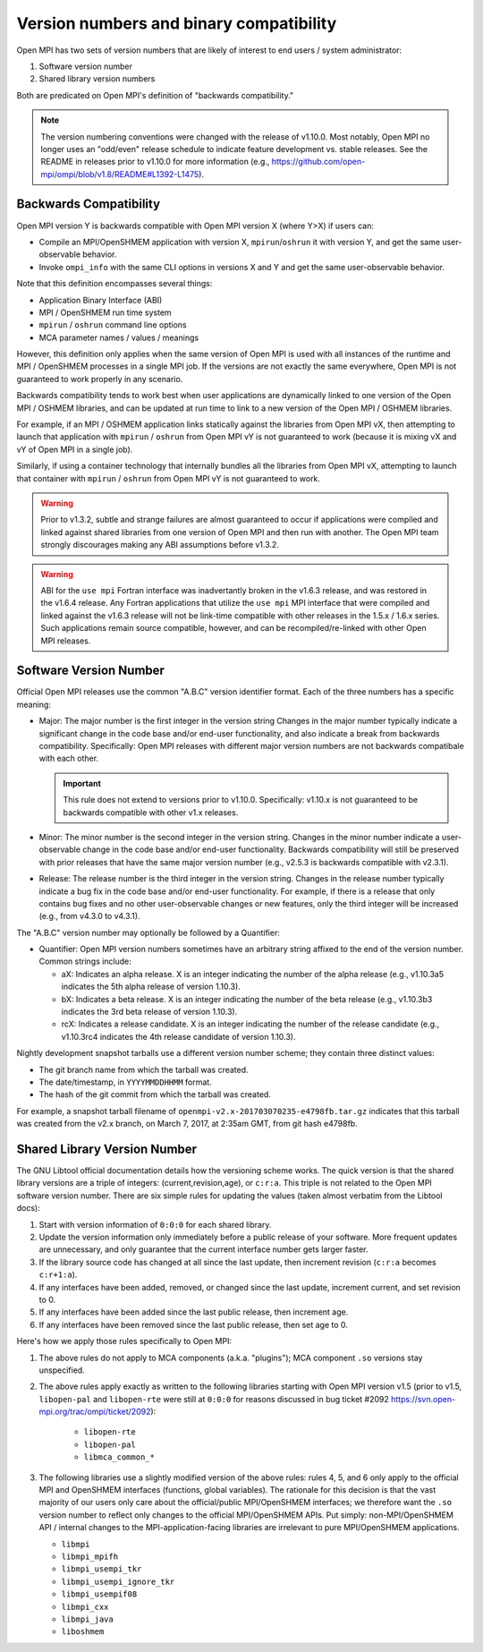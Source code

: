 .. _version_numbers_section_label:

Version numbers and binary compatibility
==========================================

Open MPI has two sets of version numbers that are likely of interest
to end users / system administrator:

#. Software version number
#. Shared library version numbers

Both are predicated on Open MPI's definition of "backwards
compatibility."

.. note:: The version numbering conventions were changed with the
   release of v1.10.0.  Most notably, Open MPI no longer uses an
   "odd/even" release schedule to indicate feature development
   vs. stable releases.  See the README in releases prior to v1.10.0
   for more information (e.g.,
   https://github.com/open-mpi/ompi/blob/v1.8/README#L1392-L1475).


Backwards Compatibility
-----------------------

Open MPI version Y is backwards compatible with Open MPI version X
(where Y>X) if users can:

* Compile an MPI/OpenSHMEM application with version X,
  ``mpirun``/``oshrun`` it with version Y, and get the same
  user-observable behavior.
* Invoke ``ompi_info`` with the same CLI options in versions X and Y and
  get the same user-observable behavior.

Note that this definition encompasses several things:

* Application Binary Interface (ABI)
* MPI / OpenSHMEM run time system
* ``mpirun`` / ``oshrun`` command line options
* MCA parameter names / values / meanings

However, this definition only applies when the same version of Open
MPI is used with all instances of the runtime and MPI / OpenSHMEM
processes in a single MPI job.  If the versions are not exactly the
same everywhere, Open MPI is not guaranteed to work properly in any
scenario.

Backwards compatibility tends to work best when user applications are
dynamically linked to one version of the Open MPI / OSHMEM libraries,
and can be updated at run time to link to a new version of the Open
MPI / OSHMEM libraries.

For example, if an MPI / OSHMEM application links statically against
the libraries from Open MPI vX, then attempting to launch that
application with ``mpirun`` / ``oshrun`` from Open MPI vY is not guaranteed to
work (because it is mixing vX and vY of Open MPI in a single job).

Similarly, if using a container technology that internally bundles all
the libraries from Open MPI vX, attempting to launch that container
with ``mpirun`` / ``oshrun`` from Open MPI vY is not guaranteed to work.

.. warning:: Prior to v1.3.2, subtle and strange failures are almost
             guaranteed to occur if applications were compiled and
             linked against shared libraries from one version of Open
             MPI and then run with another.  The Open MPI team
             strongly discourages making any ABI assumptions before
             v1.3.2.

.. warning:: ABI for the ``use mpi`` Fortran interface was
             inadvertantly broken in the v1.6.3 release, and was
             restored in the v1.6.4 release.  Any Fortran applications
             that utilize the ``use mpi`` MPI interface that were
             compiled and linked against the v1.6.3 release will not
             be link-time compatible with other releases in the 1.5.x
             / 1.6.x series.  Such applications remain source
             compatible, however, and can be recompiled/re-linked with
             other Open MPI releases.


Software Version Number
-----------------------

Official Open MPI releases use the common "A.B.C" version identifier
format.  Each of the three numbers has a specific meaning:

* Major: The major number is the first integer in the version string
  Changes in the major number typically indicate a significant
  change in the code base and/or end-user functionality, and also
  indicate a break from backwards compatibility.  Specifically: Open
  MPI releases with different major version numbers are not
  backwards compatibale with each other.

  .. important:: This rule does not extend to versions prior to
     v1.10.0.  Specifically: v1.10.x is not guaranteed to be backwards
     compatible with other v1.x releases.

* Minor: The minor number is the second integer in the version string.
  Changes in the minor number indicate a user-observable change in the
  code base and/or end-user functionality.  Backwards compatibility
  will still be preserved with prior releases that have the same major
  version number (e.g., v2.5.3 is backwards compatible with v2.3.1).

* Release: The release number is the third integer in the version
  string.  Changes in the release number typically indicate a bug fix
  in the code base and/or end-user functionality.  For example, if
  there is a release that only contains bug fixes and no other
  user-observable changes or new features, only the third integer will
  be increased (e.g., from v4.3.0 to v4.3.1).

The "A.B.C" version number may optionally be followed by a Quantifier:

* Quantifier: Open MPI version numbers sometimes have an arbitrary
  string affixed to the end of the version number. Common strings
  include:

  * aX: Indicates an alpha release. X is an integer indicating the
    number of the alpha release (e.g., v1.10.3a5 indicates the 5th
    alpha release of version 1.10.3).
  * bX: Indicates a beta release. X is an integer indicating the
    number of the beta release (e.g., v1.10.3b3 indicates the 3rd beta
    release of version 1.10.3).
  * rcX: Indicates a release candidate. X is an integer indicating the
    number of the release candidate (e.g., v1.10.3rc4 indicates the
    4th release candidate of version 1.10.3).

Nightly development snapshot tarballs use a different version number
scheme; they contain three distinct values:

* The git branch name from which the tarball was created.
* The date/timestamp, in ``YYYYMMDDHHMM`` format.
* The hash of the git commit from which the tarball was created.

For example, a snapshot tarball filename of
``openmpi-v2.x-201703070235-e4798fb.tar.gz`` indicates that this tarball
was created from the v2.x branch, on March 7, 2017, at 2:35am GMT,
from git hash e4798fb.


Shared Library Version Number
-----------------------------

The GNU Libtool official documentation details how the versioning
scheme works.  The quick version is that the shared library versions
are a triple of integers: (current,revision,age), or ``c:r:a``.  This
triple is not related to the Open MPI software version number.  There
are six simple rules for updating the values (taken almost verbatim
from the Libtool docs):

#. Start with version information of ``0:0:0`` for each shared library.
#. Update the version information only immediately before a public
   release of your software. More frequent updates are unnecessary,
   and only guarantee that the current interface number gets larger
   faster.
#. If the library source code has changed at all since the last
   update, then increment revision (``c:r:a`` becomes ``c:r+1:a``).
#. If any interfaces have been added, removed, or changed since the
   last update, increment current, and set revision to 0.
#. If any interfaces have been added since the last public release,
   then increment age.
#. If any interfaces have been removed since the last public release,
   then set age to 0.

Here's how we apply those rules specifically to Open MPI:

#. The above rules do not apply to MCA components (a.k.a. "plugins");
   MCA component ``.so`` versions stay unspecified.
#. The above rules apply exactly as written to the following libraries
   starting with Open MPI version v1.5 (prior to v1.5, ``libopen-pal``
   and ``libopen-rte`` were still at ``0:0:0`` for reasons discussed in bug
   ticket #2092 https://svn.open-mpi.org/trac/ompi/ticket/2092):

    * ``libopen-rte``
    * ``libopen-pal``
    * ``libmca_common_*``

#. The following libraries use a slightly modified version of the
   above rules: rules 4, 5, and 6 only apply to the official MPI and
   OpenSHMEM interfaces (functions, global variables).  The rationale
   for this decision is that the vast majority of our users only care
   about the official/public MPI/OpenSHMEM interfaces; we therefore
   want the ``.so`` version number to reflect only changes to the
   official MPI/OpenSHMEM APIs.  Put simply: non-MPI/OpenSHMEM API /
   internal changes to the MPI-application-facing libraries are
   irrelevant to pure MPI/OpenSHMEM applications.

   * ``libmpi``
   * ``libmpi_mpifh``
   * ``libmpi_usempi_tkr``
   * ``libmpi_usempi_ignore_tkr``
   * ``libmpi_usempif08``
   * ``libmpi_cxx``
   * ``libmpi_java``
   * ``liboshmem``

